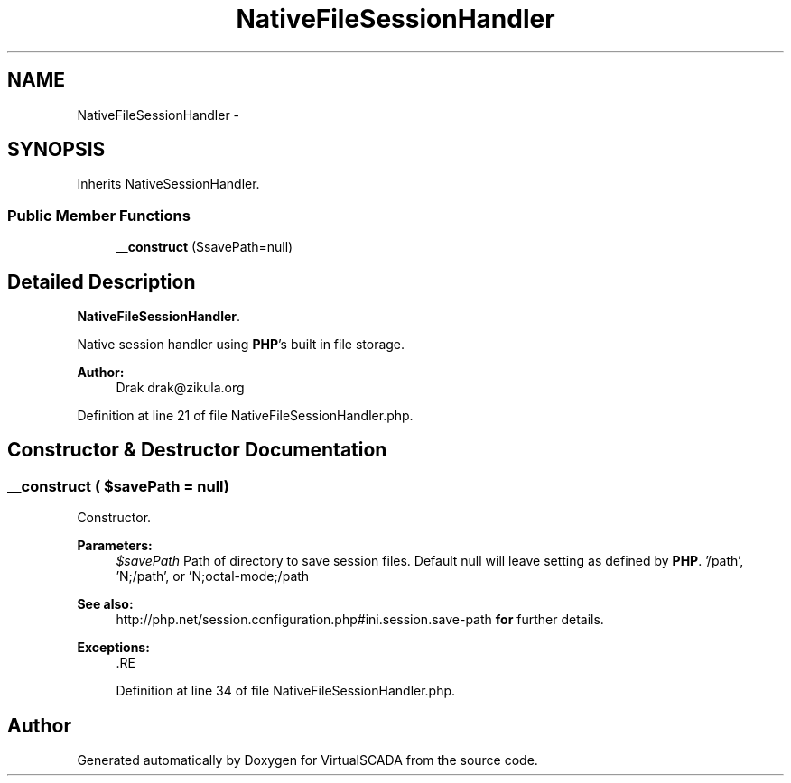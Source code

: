 .TH "NativeFileSessionHandler" 3 "Tue Apr 14 2015" "Version 1.0" "VirtualSCADA" \" -*- nroff -*-
.ad l
.nh
.SH NAME
NativeFileSessionHandler \- 
.SH SYNOPSIS
.br
.PP
.PP
Inherits NativeSessionHandler\&.
.SS "Public Member Functions"

.in +1c
.ti -1c
.RI "\fB__construct\fP ($savePath=null)"
.br
.in -1c
.SH "Detailed Description"
.PP 
\fBNativeFileSessionHandler\fP\&.
.PP
Native session handler using \fBPHP\fP's built in file storage\&.
.PP
\fBAuthor:\fP
.RS 4
Drak drak@zikula.org 
.RE
.PP

.PP
Definition at line 21 of file NativeFileSessionHandler\&.php\&.
.SH "Constructor & Destructor Documentation"
.PP 
.SS "__construct ( $savePath = \fCnull\fP)"
Constructor\&.
.PP
\fBParameters:\fP
.RS 4
\fI$savePath\fP Path of directory to save session files\&. Default null will leave setting as defined by \fBPHP\fP\&. '/path', 'N;/path', or 'N;octal-mode;/path
.RE
.PP
\fBSee also:\fP
.RS 4
http://php.net/session.configuration.php#ini.session.save-path \fBfor\fP further details\&.
.RE
.PP
\fBExceptions:\fP
.RS 4
\fI\fP .RE
.PP

.PP
Definition at line 34 of file NativeFileSessionHandler\&.php\&.

.SH "Author"
.PP 
Generated automatically by Doxygen for VirtualSCADA from the source code\&.
